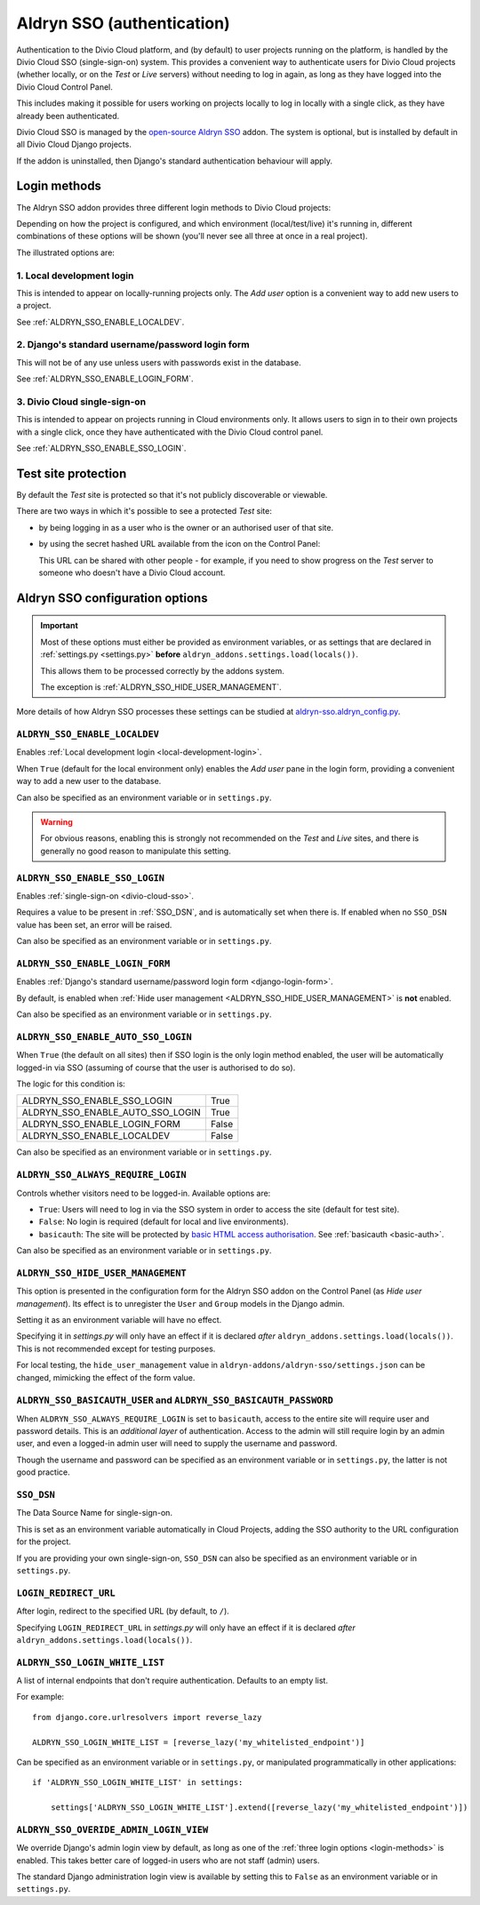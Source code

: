 .. _authentication:

Aldryn SSO (authentication)
==============================

Authentication to the Divio Cloud platform, and (by default) to user projects
running on the platform, is handled by the Divio Cloud SSO (single-sign-on)
system. This provides a convenient way to authenticate users for Divio Cloud
projects (whether locally, or on the *Test* or *Live* servers) without needing
to log in again, as long as they have logged into the Divio Cloud Control Panel.

This includes making it possible for users working on projects locally to
log in locally with a single click, as they have already been authenticated.

Divio Cloud SSO is managed by the `open-source Aldryn SSO
<https://github.com/aldryn/aldryn-sso>`_ addon. The system is optional, but is
installed by default in all Divio Cloud Django projects.

If the addon is uninstalled, then Django's standard authentication behaviour
will apply.


.. _login-methods:

Login methods
-------------

The Aldryn SSO addon provides three different login methods to Divio Cloud
projects:

..  image:: /images/login-options.png
    :alt: 'Illustration of Divio project login options'
    :width: 552

Depending on how the project is configured, and which environment
(local/test/live) it's running in, different combinations of these options will
be shown (you'll never see all three at once in a real project).

The illustrated options are:

.. _local-development-login:

1. Local development login
~~~~~~~~~~~~~~~~~~~~~~~~~~

This is intended to appear on locally-running projects only. The *Add user*
option is a convenient way to add new users to a project.

See :ref:`ALDRYN_SSO_ENABLE_LOCALDEV`.


.. _django-login-form:

2. Django's standard username/password login form
~~~~~~~~~~~~~~~~~~~~~~~~~~~~~~~~~~~~~~~~~~~~~~~~~

This will not be of any use unless users with passwords exist in the database.

See :ref:`ALDRYN_SSO_ENABLE_LOGIN_FORM`.


.. _divio-cloud-sso:

3. Divio Cloud single-sign-on
~~~~~~~~~~~~~~~~~~~~~~~~~~~~~

This is intended to appear on projects running in Cloud environments only. It
allows users to sign in to their own projects with a single click, once they
have authenticated with the Divio Cloud control panel.

See :ref:`ALDRYN_SSO_ENABLE_SSO_LOGIN`.


Test site protection
--------------------

By default the *Test* site is protected so that it's not publicly discoverable
or viewable.

There are two ways in which it's possible to see a protected *Test* site:

* by being logging in as a user who is the owner or an authorised user of that site.
* by using the secret hashed URL available from the icon on the Control Panel:

  .. image:: /images/open-test-site.png
     :alt: 'Open Test site icon'
     :width: 406

  This URL can be shared with other people - for example, if you need to show
  progress on the *Test* server to someone who doesn't have a Divio Cloud
  account.


Aldryn SSO configuration options
--------------------------------

..  important::

    Most of these options must either be provided as environment variables, or
    as settings that are declared in :ref:`settings.py <settings.py>`
    **before** ``aldryn_addons.settings.load(locals())``.

    This allows them to be processed correctly by the addons system.

    The exception is :ref:`ALDRYN_SSO_HIDE_USER_MANAGEMENT`.

More details of how Aldryn SSO processes these settings can be studied at
`aldryn-sso.aldryn_config.py
<https://github.com/aldryn/aldryn-sso/blob/master/aldryn_config.py>`_.


.. _ALDRYN_SSO_ENABLE_LOCALDEV:

``ALDRYN_SSO_ENABLE_LOCALDEV``
~~~~~~~~~~~~~~~~~~~~~~~~~~~~~~~~~~~

Enables :ref:`Local development login <local-development-login>`.

When ``True`` (default for the local environment only) enables the *Add user*
pane in the login form, providing a convenient way to add a new user to the
database.

Can also be specified as an environment variable or in ``settings.py``.

..  warning::

    For obvious reasons, enabling this is strongly not recommended on the
    *Test* and *Live* sites, and there is generally no good reason to
    manipulate this setting.


.. _ALDRYN_SSO_ENABLE_SSO_LOGIN:

``ALDRYN_SSO_ENABLE_SSO_LOGIN``
~~~~~~~~~~~~~~~~~~~~~~~~~~~~~~~~~~~

Enables :ref:`single-sign-on <divio-cloud-sso>`.

Requires a value to be present in :ref:`SSO_DSN`, and is automatically set when
there is. If enabled when no ``SSO_DSN`` value has been set, an error will be
raised.

Can also be specified as an environment variable or in ``settings.py``.


.. _ALDRYN_SSO_ENABLE_LOGIN_FORM:

``ALDRYN_SSO_ENABLE_LOGIN_FORM``
~~~~~~~~~~~~~~~~~~~~~~~~~~~~~~~~~~~

Enables :ref:`Django's standard username/password login form
<django-login-form>`.

By default, is enabled when :ref:`Hide user management
<ALDRYN_SSO_HIDE_USER_MANAGEMENT>` is **not** enabled.

Can also be specified as an environment variable or in ``settings.py``.


.. _ALDRYN_SSO_ENABLE_AUTO_SSO_LOGIN:

``ALDRYN_SSO_ENABLE_AUTO_SSO_LOGIN``
~~~~~~~~~~~~~~~~~~~~~~~~~~~~~~~~~~~~

When ``True`` (the default on all sites) then if SSO login is the only login
method enabled, the user will be automatically logged-in via SSO (assuming of
course that the user is authorised to do so).

The logic for this condition is:

====================================  =========
ALDRYN_SSO_ENABLE_SSO_LOGIN           True
ALDRYN_SSO_ENABLE_AUTO_SSO_LOGIN      True
ALDRYN_SSO_ENABLE_LOGIN_FORM          False
ALDRYN_SSO_ENABLE_LOCALDEV            False
====================================  =========

Can also be specified as an environment variable or in ``settings.py``.


``ALDRYN_SSO_ALWAYS_REQUIRE_LOGIN``
~~~~~~~~~~~~~~~~~~~~~~~~~~~~~~~~~~~

Controls whether visitors need to be logged-in. Available options are:

* ``True``: Users will need to log in via the SSO system in order to access
  the site (default for test site).
* ``False``: No login is required (default for local and live environments).
* ``basicauth``: The site will be protected by `basic HTML access
  authorisation
  <https://en.wikipedia.org/wiki/Basic_access_authentication>`_. See
  :ref:`basicauth <basic-auth>`.

Can also be specified as an environment variable or in ``settings.py``.


.. _ALDRYN_SSO_HIDE_USER_MANAGEMENT:

``ALDRYN_SSO_HIDE_USER_MANAGEMENT``
~~~~~~~~~~~~~~~~~~~~~~~~~~~~~~~~~~~

This option is presented in the configuration form for the Aldryn SSO addon on
the Control Panel (as *Hide user management*). Its effect is to unregister the
``User`` and ``Group`` models in the Django admin.

Setting it as an environment variable will have no effect.

Specifying it in `settings.py` will only have an effect if it is declared
*after* ``aldryn_addons.settings.load(locals())``. This is not recommended
except for testing purposes.

For local testing, the ``hide_user_management`` value in
``aldryn-addons/aldryn-sso/settings.json`` can be changed, mimicking the
effect of the form value.


.. _basic-auth:

``ALDRYN_SSO_BASICAUTH_USER`` and ``ALDRYN_SSO_BASICAUTH_PASSWORD``
~~~~~~~~~~~~~~~~~~~~~~~~~~~~~~~~~~~~~~~~~~~~~~~~~~~~~~~~~~~~~~~~~~~

When ``ALDRYN_SSO_ALWAYS_REQUIRE_LOGIN`` is set to ``basicauth``, access to
the entire site will require user and password details. This is an *additional
layer* of authentication. Access to the admin will still require login by an admin user, and even a logged-in admin user will need to supply the username
and password.

..  seealso::

    :ref:`password-protect-project`.

Though the username and password can be specified as an environment variable or
in ``settings.py``, the latter is not good practice.


.. _SSO_DSN:

``SSO_DSN``
~~~~~~~~~~~

The Data Source Name for single-sign-on.

This is set as an environment variable automatically in Cloud Projects,
adding the SSO authority to the URL configuration for the project.

If you are providing your own single-sign-on, ``SSO_DSN`` can also be specified
as an environment variable or in ``settings.py``.


``LOGIN_REDIRECT_URL``
~~~~~~~~~~~~~~~~~~~~~~

After login, redirect to the specified URL (by default, to ``/``).

Specifying ``LOGIN_REDIRECT_URL`` in `settings.py` will only have an effect if
it is declared *after* ``aldryn_addons.settings.load(locals())``.


``ALDRYN_SSO_LOGIN_WHITE_LIST``
~~~~~~~~~~~~~~~~~~~~~~~~~~~~~~~~~~~

A list of internal endpoints that don't require authentication. Defaults to an
empty list.

For example::

    from django.core.urlresolvers import reverse_lazy

    ALDRYN_SSO_LOGIN_WHITE_LIST = [reverse_lazy('my_whitelisted_endpoint')]

Can be specified as an environment variable or in ``settings.py``, or
manipulated programmatically in other applications::

    if 'ALDRYN_SSO_LOGIN_WHITE_LIST' in settings:

        settings['ALDRYN_SSO_LOGIN_WHITE_LIST'].extend([reverse_lazy('my_whitelisted_endpoint')])


``ALDRYN_SSO_OVERIDE_ADMIN_LOGIN_VIEW``
~~~~~~~~~~~~~~~~~~~~~~~~~~~~~~~~~~~~~~~~

We override Django's admin login view by default, as long as one of the
:ref:`three login options <login-methods>` is enabled. This takes better care
of logged-in users who are not staff (admin) users.

The standard Django administration login view is available by setting this to
``False`` as an environment variable or in ``settings.py``.
